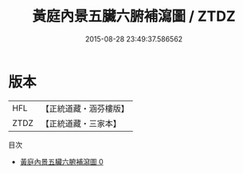 #+TITLE: 黃庭內景五臟六腑補瀉圖 / ZTDZ

#+DATE: 2015-08-28 23:49:37.586562
* 版本
 |       HFL|【正統道藏・涵芬樓版】|
 |      ZTDZ|【正統道藏・三家本】|
目次
 - [[file:KR5b0116_000.txt][黃庭內景五臟六腑補瀉圖 0]]
